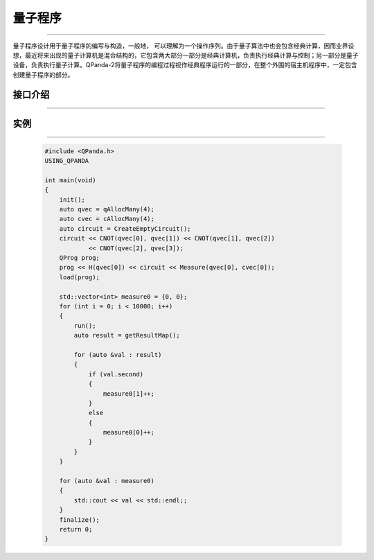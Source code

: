 量子程序
==============
----

量子程序设计用于量子程序的编写与构造，一般地， 可以理解为一个操作序列。由于量子算法中也会包含经典计算，因而业界设想，最近将来出现的量子计算机是混合结构的，它包含两大部分一部分是经典计算机，负责执行经典计算与控制；另一部分是量子设备，负责执行量子计算。QPanda-2将量子程序的编程过程视作经典程序运行的一部分，在整个外围的宿主机程序中，一定包含创建量子程序的部分。

.. _api_introduction:

接口介绍
>>>>>>>>>>>>>>>>
----

.. cpp:class:: QProg

    量子编程的一个容器类，是一个量子程序的最高单位。

    .. cpp:function:: getNodeType()

       **功能**
            获取节点类型。
       **参数**
            无
       **返回值**
            节点类型。

    .. cpp:function:: QProg & operator <<(T)

       **功能**
            像量子程序中添加节点。
       **参数**
            - T QProg__ 、QCircuit__ 、QGate__ 、QMeasure__ 、QIfProg__ 和 QWhileProg__ 类型
       **返回值**
            量子程序。

    __ ./QProg.html#api-introduction

    __ ./QCircuit.html#api-introduction

    __ ./QGate.html#api-introduction

    __ ./Measure.html#api-introduction

    __ ./QIf.html#api-introduction

    __ ./QWhile.html#api-introduction

实例
>>>>>>>>>>
----

    .. code-block:: c

        #include <QPanda.h>
        USING_QPANDA

        int main(void)
        {
            init();
            auto qvec = qAllocMany(4);
            auto cvec = cAllocMany(4);
            auto circuit = CreateEmptyCircuit();
            circuit << CNOT(qvec[0], qvec[1]) << CNOT(qvec[1], qvec[2])
                    << CNOT(qvec[2], qvec[3]);
            QProg prog;
            prog << H(qvec[0]) << circuit << Measure(qvec[0], cvec[0]);
            load(prog);

            std::vector<int> measure0 = {0, 0};
            for (int i = 0; i < 10000; i++)
            {
                run();
                auto result = getResultMap();

                for (auto &val : result)
                {
                    if (val.second)
                    {
                        measure0[1]++;
                    }
                    else
                    {
                        measure0[0]++;
                    }
                }
            }

            for (auto &val : measure0)
            {
                std::cout << val << std::endl;;
            }
            finalize();
            return 0;
        }

